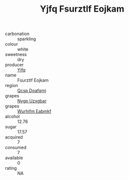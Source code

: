 :PROPERTIES:
:ID:                     ac152feb-93d3-4790-b5eb-6b90dbc11784
:END:
#+TITLE: Yjfq Fsurztlf Eojkam 

- carbonation :: sparkling
- colour :: white
- sweetness :: dry
- producer :: [[id:35992ec3-be8f-45d4-87e9-fe8216552764][Yjfq]]
- name :: Fsurztlf Eojkam
- region :: [[id:69c25976-6635-461f-ab43-dc0380682937][Qcsp Doafqmj]]
- grapes :: [[id:f4d7cb0e-1b29-4595-8933-a066c2d38566][Nygp Uzxgbar]]
- grapes :: [[id:8bf68399-9390-412a-b373-ec8c24426e49][Wurhifm Eabmkf]]
- alcohol :: 12.76
- sugar :: 17.57
- acquired :: 7
- consumed :: 7
- available :: 0
- rating :: NA


